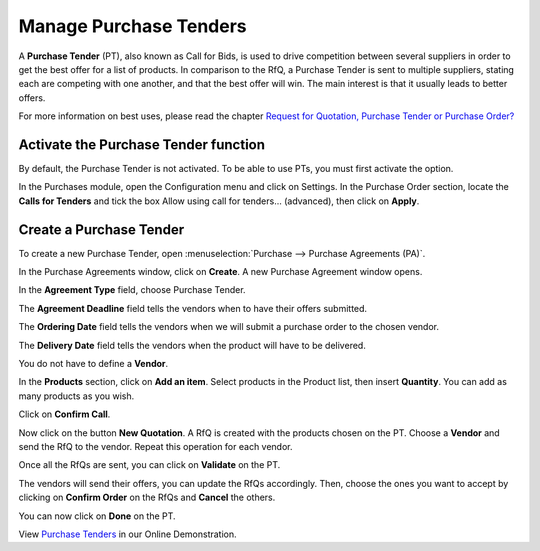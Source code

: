 =======================
Manage Purchase Tenders
=======================

A **Purchase Tender** (PT), also known as Call for Bids, is used to
drive competition between several suppliers in order to get the best
offer for a list of products. In comparison to the RfQ, a Purchase
Tender is sent to multiple suppliers, stating each are competing with
one another, and that the best offer will win. The main interest is that
it usually leads to better offers.

For more information on best uses, please read the chapter `Request for
Quotation, Purchase Tender or Purchase
Order? <https://www.odoo.com/documentation/user/11.0/purchase/overview/process/difference.html>`__

Activate the Purchase Tender function
-------------------------------------

By default, the Purchase Tender is not activated. To be able to use PTs,
you must first activate the option.

In the Purchases module, open the Configuration menu and click on
Settings. In the Purchase Order section, locate the **Calls for
Tenders** and tick the box Allow using call for tenders... (advanced),
then click on **Apply**.

.. image:: media/manage_multiple_offers00.png
	:align: center

Create a Purchase Tender
------------------------

To create a new Purchase Tender, open :menuselection:`Purchase --> Purchase Agreements
(PA)`.

.. image:: media/manage_multiple_offers01.png
	:align: center

In the Purchase Agreements window, click on **Create**. A new Purchase
Agreement window opens.

In the **Agreement Type** field, choose Purchase Tender.

The **Agreement Deadline** field tells the vendors when to have their offers submitted.

The **Ordering Date** field tells the vendors when we will submit a purchase order to the chosen vendor.

The **Delivery Date** field tells the vendors when the product will have to be delivered.

You do not have to define a **Vendor**.

In the **Products** section, click on **Add an item**. Select products
in the Product list, then insert **Quantity**. You can add as many
products as you wish.

.. image:: media/manage_multiple_offers02.png
	:align: center

Click on **Confirm Call**.

Now click on the button **New Quotation**. A RfQ is created with the
products chosen on the PT. Choose a **Vendor** and send the RfQ to the
vendor. Repeat this operation for each vendor.

.. image:: media/manage_multiple_offers03.png
	:align: center

Once all the RfQs are sent, you can click on **Validate** on the PT.

The vendors will send their offers, you can update the RfQs accordingly.
Then, choose the ones you want to accept by clicking on **Confirm
Order** on the RfQs and **Cancel** the others.

You can now click on **Done** on the PT.

View `Purchase Tenders <https://demo.odoo.com/?module=purchase_requisition.action_purchase_requisition>`__
in our Online Demonstration.

.. seealso:: 

	:doc:`../../overview/process/from_po_to_invoice`

	:doc:`../../overview/process/difference`
